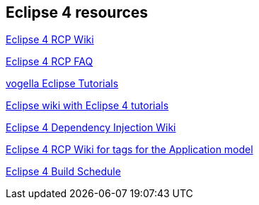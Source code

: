 == Eclipse 4 resources

http://wiki.eclipse.org/Eclipse4/RCP[Eclipse 4 RCP Wiki]

http://wiki.eclipse.org/Eclipse4/RCP/FAQ[Eclipse 4 RCP FAQ]

http://www.vogella.com/eclipse.html[vogella Eclipse Tutorials]

http://wiki.eclipse.org/Eclipse4/Tutorials[Eclipse wiki with Eclipse 4 tutorials]

http://wiki.eclipse.org/Eclipse4/RCP/Dependency_Injection[Eclipse 4 Dependency Injection Wiki]

http://wiki.eclipse.org/Eclipse4/RCP/Modeled_UI/Tags[Eclipse 4 RCP Wiki for tags for the Application model]

http://www.eclipse.org/eclipse/platform-releng/buildSchedule.html[Eclipse 4 Build Schedule]

